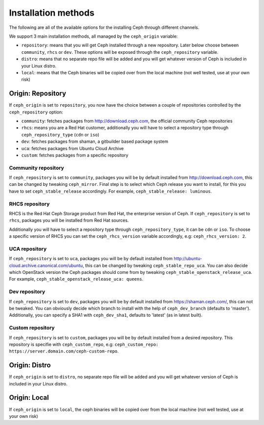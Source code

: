 Installation methods
====================

The following are all of the available options for the installing Ceph through different channels.

We support 3 main installation methods, all managed by the ``ceph_origin`` variable:

- ``repository``: means that you will get Ceph installed through a new repository. Later below choose between ``community``, ``rhcs`` or ``dev``. These options will be exposed through the ``ceph_repository`` variable.
- ``distro``: means that no separate repo file will be added and you will get whatever version of Ceph is included in your Linux distro.
- ``local``: means that the Ceph binaries will be copied over from the local machine (not well tested, use at your own risk)

Origin: Repository
------------------

If ``ceph_origin`` is set to ``repository``, you now have the choice between a couple of repositories controlled by the ``ceph_repository`` option:

- ``community``: fetches packages from http://download.ceph.com, the official community Ceph repositories
- ``rhcs``: means you are a Red Hat customer, additionally you will have to select a repository type through ``ceph_repository_type`` (``cdn`` or ``iso``)
- ``dev``: fetches packages from shaman, a gitbuilder based package system
- ``uca``: fetches packages from Ubuntu Cloud Archive
- ``custom``: fetches packages from a specific repository

Community repository
~~~~~~~~~~~~~~~~~~~~

If ``ceph_repository`` is set to ``community``, packages you will be by default installed from http://download.ceph.com, this can be changed by tweaking ``ceph_mirror``.
Final step is to select which Ceph release you want to install, for this you have to set ``ceph_stable_release`` accordingly.
For example, ``ceph_stable_release: luminous``.

RHCS repository
~~~~~~~~~~~~~~~

RHCS is the Red Hat Ceph Storage product from Red Hat, the enterprise version of Ceph.
If ``ceph_repository`` is set to ``rhcs``, packages you will be installed from Red Hat sources.

Additionally you will have to select a repository type through ``ceph_repository_type``, it can be ``cdn`` or ``iso``.
To choose a specific version of RHCS you can set the ``ceph_rhcs_version`` variable accordingly, e.g: ``ceph_rhcs_version: 2``.

UCA repository
~~~~~~~~~~~~~~

If ``ceph_repository`` is set to ``uca``, packages you will be by default installed from http://ubuntu-cloud.archive.canonical.com/ubuntu, this can be changed by tweaking ``ceph_stable_repo_uca``.
You can also decide which OpenStack version the Ceph packages should come from by tweaking ``ceph_stable_openstack_release_uca``.
For example, ``ceph_stable_openstack_release_uca: queens``.

Dev repository
~~~~~~~~~~~~~~

If ``ceph_repository`` is set to ``dev``, packages you will be by default installed from https://shaman.ceph.com/, this can not be tweaked.
You can obviously decide which branch to install with the help of  ``ceph_dev_branch`` (defaults to 'master').
Additionally, you can specify a SHA1 with ``ceph_dev_sha1``, defaults to 'latest' (as in latest built).

Custom repository
~~~~~~~~~~~~~~~~~

If ``ceph_repository`` is set to ``custom``, packages you will be by default installed from a desired repository.
This repository is specifie with ``ceph_custom_repo``, e.g: ``ceph_custom_repo: https://server.domain.com/ceph-custom-repo``.


Origin: Distro
--------------

If ``ceph_origin`` is set to ``distro``, no separate repo file will be added and you will get whatever version of Ceph is included in your Linux distro.


Origin: Local
-------------

If ``ceph_origin`` is set to ``local``, the ceph binaries will be copied over from the local machine (not well tested, use at your own risk)
